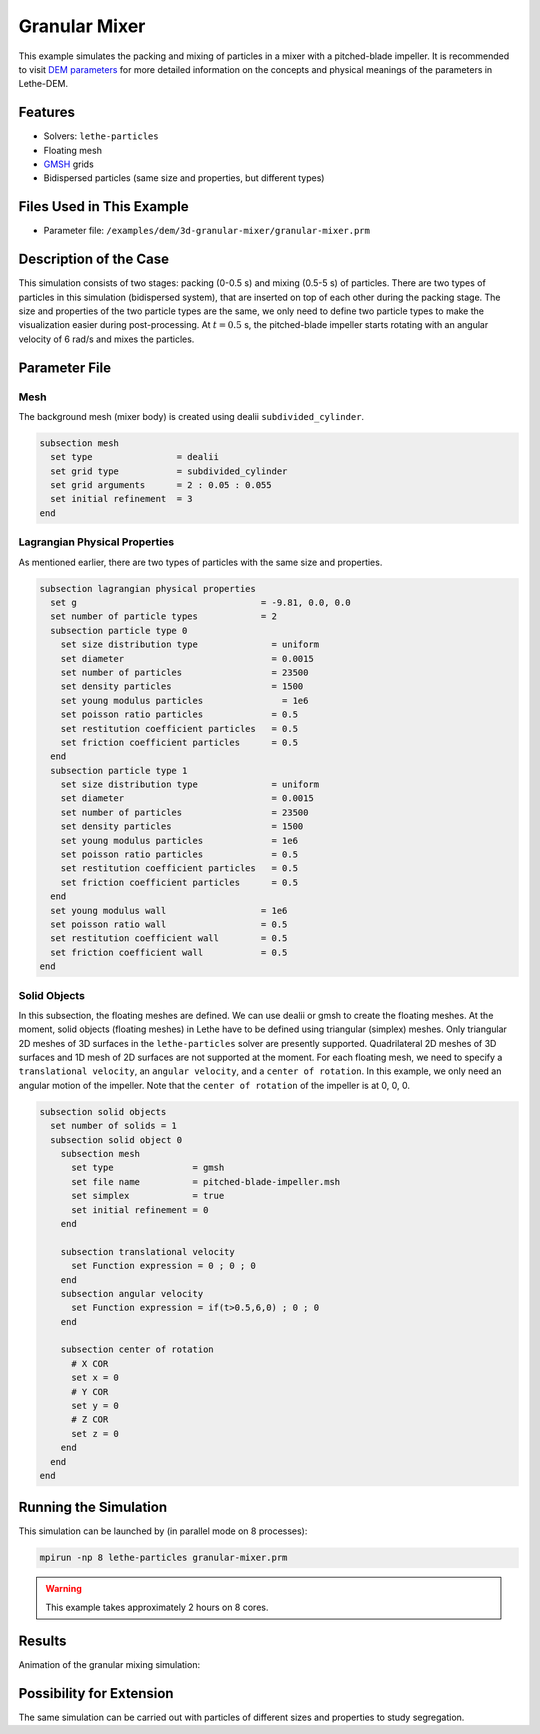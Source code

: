 ==================================
Granular Mixer
==================================

This example simulates the packing and mixing of particles in a mixer with a pitched-blade impeller. It is recommended to visit `DEM parameters <../../../parameters/dem/dem.html>`_ for more detailed information on the concepts and physical meanings of the parameters in Lethe-DEM.


----------------------------------
Features
----------------------------------

- Solvers: ``lethe-particles``
- Floating mesh
- `GMSH <https://gmsh.info/>`_ grids
- Bidispersed particles (same size and properties, but different types)


----------------------------
Files Used in This Example
----------------------------

- Parameter file: ``/examples/dem/3d-granular-mixer/granular-mixer.prm``


-----------------------
Description of the Case
-----------------------

This simulation consists of two stages: packing (0-0.5 s) and mixing (0.5-5 s) of particles. There are two types of particles in this simulation (bidispersed system), that are inserted on top of each other during the packing stage. The size and properties of the two particle types are the same, we only need to define two particle types to make the visualization easier during post-processing. At :math:`t=0.5` s, the pitched-blade impeller starts rotating with an angular velocity of 6 rad/s and mixes the particles.


--------------
Parameter File
--------------

Mesh
~~~~~

The background mesh (mixer body) is created using dealii ``subdivided_cylinder``.

.. code-block:: text

    subsection mesh
      set type                = dealii
      set grid type           = subdivided_cylinder
      set grid arguments      = 2 : 0.05 : 0.055
      set initial refinement  = 3
    end

Lagrangian Physical Properties
~~~~~~~~~~~~~~~~~~~~~~~~~~~~~~~

As mentioned earlier, there are two types of particles with the same size and properties.

.. code-block:: text

    subsection lagrangian physical properties
      set g                                   = -9.81, 0.0, 0.0
      set number of particle types            = 2
      subsection particle type 0
        set size distribution type              = uniform
        set diameter                            = 0.0015
        set number of particles                 = 23500
        set density particles                   = 1500
        set young modulus particles         	  = 1e6
        set poisson ratio particles             = 0.5
        set restitution coefficient particles   = 0.5
        set friction coefficient particles      = 0.5
      end
      subsection particle type 1
        set size distribution type              = uniform
        set diameter                            = 0.0015
        set number of particles                 = 23500
        set density particles                   = 1500
        set young modulus particles             = 1e6
        set poisson ratio particles             = 0.5
        set restitution coefficient particles   = 0.5
        set friction coefficient particles      = 0.5
      end
      set young modulus wall                  = 1e6
      set poisson ratio wall                  = 0.5
      set restitution coefficient wall        = 0.5
      set friction coefficient wall           = 0.5
    end


Solid Objects
~~~~~~~~~~~~~~~~~~~~~~~~~~~~

In this subsection, the floating meshes are defined. We can use dealii or gmsh to create the floating meshes. At the moment, solid objects (floating meshes) in Lethe have to be defined using triangular (simplex) meshes. Only triangular 2D meshes of 3D surfaces in the ``lethe-particles`` solver are presently supported. Quadrilateral 2D meshes of 3D surfaces and 1D mesh of 2D surfaces are not supported at the moment. For each floating mesh, we need to specify a ``translational velocity``, an ``angular velocity``, and a ``center of rotation``. In this example, we only need an angular motion of the impeller. Note that the ``center of rotation`` of the impeller is at 0, 0, 0.

.. code-block:: text

    subsection solid objects
      set number of solids = 1
      subsection solid object 0
        subsection mesh
          set type               = gmsh
          set file name          = pitched-blade-impeller.msh
          set simplex            = true
          set initial refinement = 0
        end
    
        subsection translational velocity
          set Function expression = 0 ; 0 ; 0
        end
        subsection angular velocity
          set Function expression = if(t>0.5,6,0) ; 0 ; 0
        end
    
        subsection center of rotation
          # X COR
          set x = 0
          # Y COR
          set y = 0
          # Z COR
          set z = 0
        end
      end
    end


----------------------
Running the Simulation
----------------------
This simulation can be launched by (in parallel mode on 8 processes):

.. code-block:: text
  :class: copy-button

  mpirun -np 8 lethe-particles granular-mixer.prm

.. warning::
	This example takes approximately 2 hours on 8 cores.


---------
Results
---------

Animation of the granular mixing simulation:

.. raw:: html

    <iframe width="560" height="315" src="https://www.youtube.com/embed/ms-gAyZcOXk" frameborder="0" allowfullscreen></iframe>


-----------------------------
Possibility for Extension
-----------------------------

The same simulation can be carried out with particles of different sizes and properties to study segregation.
